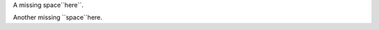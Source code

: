 .. expect: missing space before default role: 'ace``here``'. (missing-space-before-default-role)
.. expect: inline literal missing (escaped) space after literal: '``space``h' (missing-space-after-literal)
.. expect: found an unbalanced inline literal markup. (unbalanced-inline-literals-delimiters)
.. expect: found an unbalanced inline literal markup. (unbalanced-inline-literals-delimiters)
.. expect: found an unbalanced inline literal markup. (unbalanced-inline-literals-delimiters)
.. expect: found an unbalanced inline literal markup. (unbalanced-inline-literals-delimiters)

A missing space``here``.

Another missing ``space``here.
